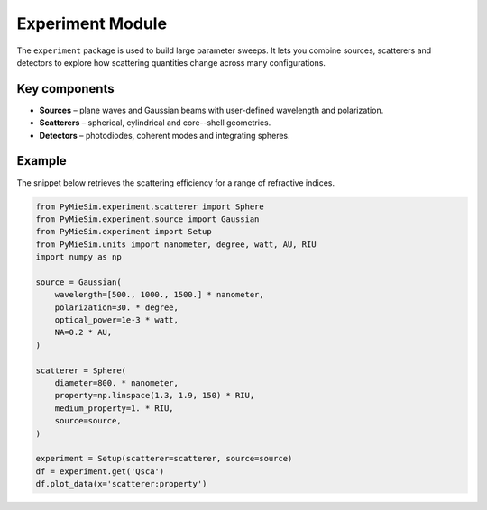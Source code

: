 .. _experiment_index:

Experiment Module
=================

The ``experiment`` package is used to build large parameter sweeps.  It lets you
combine sources, scatterers and detectors to explore how scattering quantities
change across many configurations.

Key components
--------------
- **Sources** – plane waves and Gaussian beams with user-defined wavelength and
  polarization.
- **Scatterers** – spherical, cylindrical and core--shell geometries.
- **Detectors** – photodiodes, coherent modes and integrating spheres.

Example
-------
The snippet below retrieves the scattering efficiency for a range of refractive
indices.

.. code-block:: python

   from PyMieSim.experiment.scatterer import Sphere
   from PyMieSim.experiment.source import Gaussian
   from PyMieSim.experiment import Setup
   from PyMieSim.units import nanometer, degree, watt, AU, RIU
   import numpy as np

   source = Gaussian(
       wavelength=[500., 1000., 1500.] * nanometer,
       polarization=30. * degree,
       optical_power=1e-3 * watt,
       NA=0.2 * AU,
   )

   scatterer = Sphere(
       diameter=800. * nanometer,
       property=np.linspace(1.3, 1.9, 150) * RIU,
       medium_property=1. * RIU,
       source=source,
   )

   experiment = Setup(scatterer=scatterer, source=source)
   df = experiment.get('Qsca')
   df.plot_data(x='scatterer:property')
